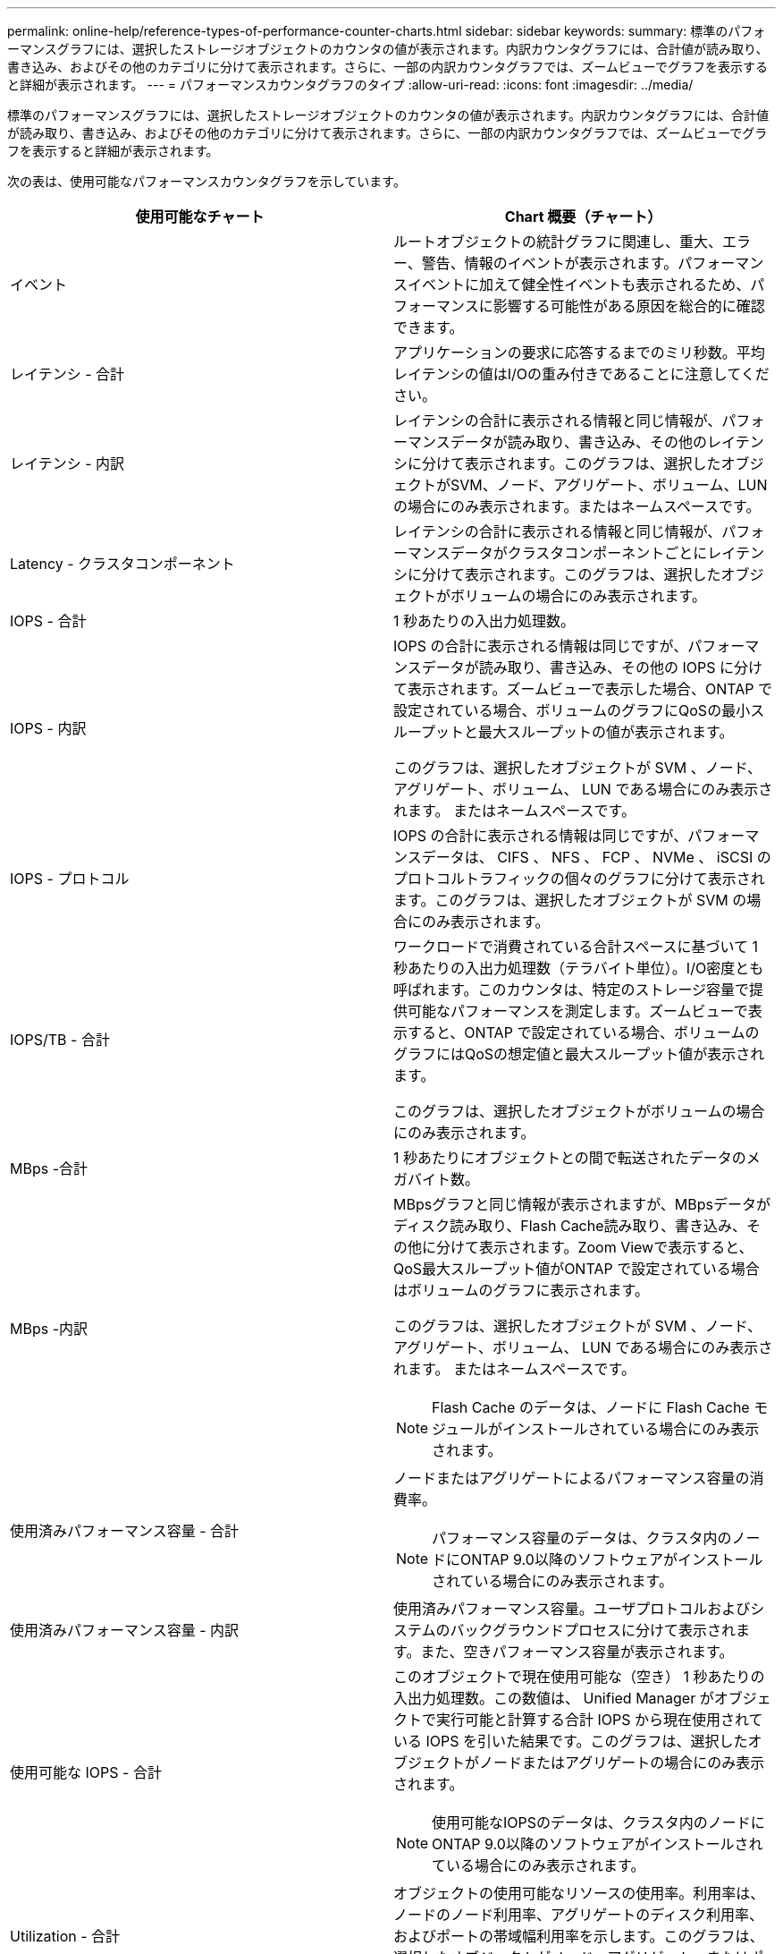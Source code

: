 ---
permalink: online-help/reference-types-of-performance-counter-charts.html 
sidebar: sidebar 
keywords:  
summary: 標準のパフォーマンスグラフには、選択したストレージオブジェクトのカウンタの値が表示されます。内訳カウンタグラフには、合計値が読み取り、書き込み、およびその他のカテゴリに分けて表示されます。さらに、一部の内訳カウンタグラフでは、ズームビューでグラフを表示すると詳細が表示されます。 
---
= パフォーマンスカウンタグラフのタイプ
:allow-uri-read: 
:icons: font
:imagesdir: ../media/


[role="lead"]
標準のパフォーマンスグラフには、選択したストレージオブジェクトのカウンタの値が表示されます。内訳カウンタグラフには、合計値が読み取り、書き込み、およびその他のカテゴリに分けて表示されます。さらに、一部の内訳カウンタグラフでは、ズームビューでグラフを表示すると詳細が表示されます。

次の表は、使用可能なパフォーマンスカウンタグラフを示しています。

|===
| 使用可能なチャート | Chart 概要（チャート） 


 a| 
イベント
 a| 
ルートオブジェクトの統計グラフに関連し、重大、エラー、警告、情報のイベントが表示されます。パフォーマンスイベントに加えて健全性イベントも表示されるため、パフォーマンスに影響する可能性がある原因を総合的に確認できます。



 a| 
レイテンシ - 合計
 a| 
アプリケーションの要求に応答するまでのミリ秒数。平均レイテンシの値はI/Oの重み付きであることに注意してください。



 a| 
レイテンシ - 内訳
 a| 
レイテンシの合計に表示される情報と同じ情報が、パフォーマンスデータが読み取り、書き込み、その他のレイテンシに分けて表示されます。このグラフは、選択したオブジェクトがSVM、ノード、アグリゲート、ボリューム、LUNの場合にのみ表示されます。またはネームスペースです。



 a| 
Latency - クラスタコンポーネント
 a| 
レイテンシの合計に表示される情報と同じ情報が、パフォーマンスデータがクラスタコンポーネントごとにレイテンシに分けて表示されます。このグラフは、選択したオブジェクトがボリュームの場合にのみ表示されます。



 a| 
IOPS - 合計
 a| 
1 秒あたりの入出力処理数。



 a| 
IOPS - 内訳
 a| 
IOPS の合計に表示される情報は同じですが、パフォーマンスデータが読み取り、書き込み、その他の IOPS に分けて表示されます。ズームビューで表示した場合、ONTAP で設定されている場合、ボリュームのグラフにQoSの最小スループットと最大スループットの値が表示されます。

このグラフは、選択したオブジェクトが SVM 、ノード、アグリゲート、ボリューム、 LUN である場合にのみ表示されます。 またはネームスペースです。



 a| 
IOPS - プロトコル
 a| 
IOPS の合計に表示される情報は同じですが、パフォーマンスデータは、 CIFS 、 NFS 、 FCP 、 NVMe 、 iSCSI のプロトコルトラフィックの個々のグラフに分けて表示されます。このグラフは、選択したオブジェクトが SVM の場合にのみ表示されます。



 a| 
IOPS/TB - 合計
 a| 
ワークロードで消費されている合計スペースに基づいて 1 秒あたりの入出力処理数（テラバイト単位）。I/O密度とも呼ばれます。このカウンタは、特定のストレージ容量で提供可能なパフォーマンスを測定します。ズームビューで表示すると、ONTAP で設定されている場合、ボリュームのグラフにはQoSの想定値と最大スループット値が表示されます。

このグラフは、選択したオブジェクトがボリュームの場合にのみ表示されます。



 a| 
MBps -合計
 a| 
1 秒あたりにオブジェクトとの間で転送されたデータのメガバイト数。



 a| 
MBps -内訳
 a| 
MBpsグラフと同じ情報が表示されますが、MBpsデータがディスク読み取り、Flash Cache読み取り、書き込み、その他に分けて表示されます。Zoom Viewで表示すると、QoS最大スループット値がONTAP で設定されている場合はボリュームのグラフに表示されます。

このグラフは、選択したオブジェクトが SVM 、ノード、アグリゲート、ボリューム、 LUN である場合にのみ表示されます。 またはネームスペースです。

[NOTE]
====
Flash Cache のデータは、ノードに Flash Cache モジュールがインストールされている場合にのみ表示されます。

====


 a| 
使用済みパフォーマンス容量 - 合計
 a| 
ノードまたはアグリゲートによるパフォーマンス容量の消費率。

[NOTE]
====
パフォーマンス容量のデータは、クラスタ内のノードにONTAP 9.0以降のソフトウェアがインストールされている場合にのみ表示されます。

====


 a| 
使用済みパフォーマンス容量 - 内訳
 a| 
使用済みパフォーマンス容量。ユーザプロトコルおよびシステムのバックグラウンドプロセスに分けて表示されます。また、空きパフォーマンス容量が表示されます。



 a| 
使用可能な IOPS - 合計
 a| 
このオブジェクトで現在使用可能な（空き） 1 秒あたりの入出力処理数。この数値は、 Unified Manager がオブジェクトで実行可能と計算する合計 IOPS から現在使用されている IOPS を引いた結果です。このグラフは、選択したオブジェクトがノードまたはアグリゲートの場合にのみ表示されます。

[NOTE]
====
使用可能なIOPSのデータは、クラスタ内のノードにONTAP 9.0以降のソフトウェアがインストールされている場合にのみ表示されます。

====


 a| 
Utilization - 合計
 a| 
オブジェクトの使用可能なリソースの使用率。利用率は、ノードのノード利用率、アグリゲートのディスク利用率、およびポートの帯域幅利用率を示します。このグラフは、選択したオブジェクトがノード、アグリゲート、またはポートである場合にのみ表示されます。



 a| 
キャッシュミス率 - 合計
 a| 
クライアントアプリケーションからの読み取り要求に対してキャッシュからではなくディスクからデータが返される割合。このグラフは、選択したオブジェクトがボリュームの場合にのみ表示されます。

|===